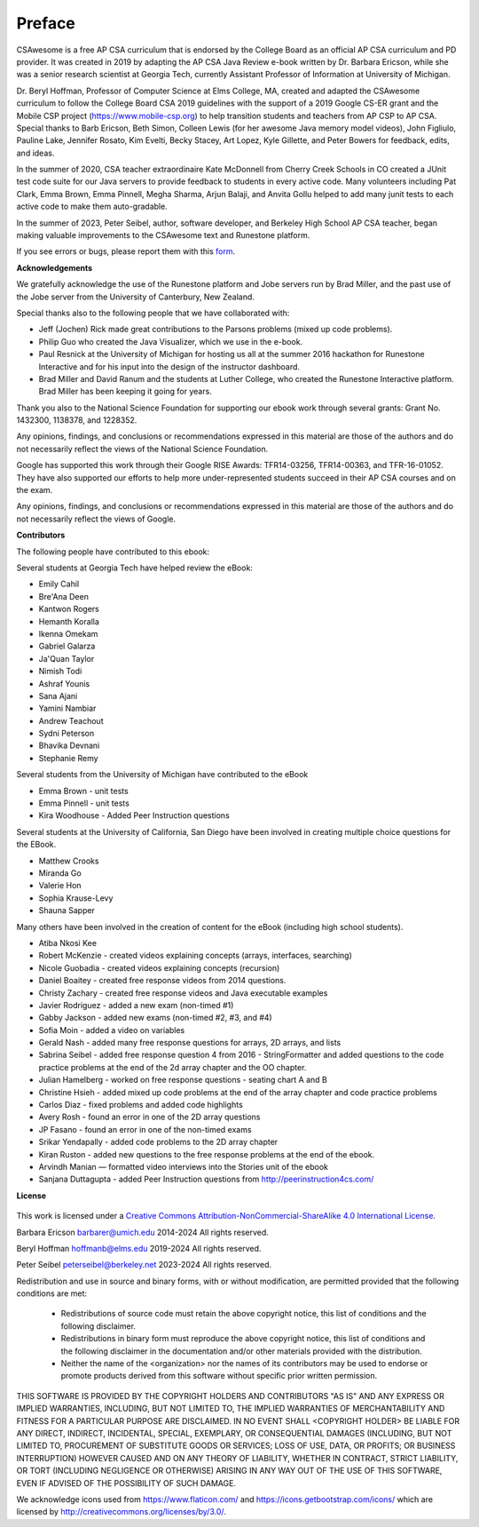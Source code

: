 Preface
===============

..  index::
    single: license

CSAwesome is a free AP CSA curriculum that is endorsed by the College Board as an official AP CSA curriculum and PD provider. It was created in 2019 by adapting the AP CSA Java Review e-book written by Dr. Barbara Ericson, while she was a senior research scientist at Georgia Tech, currently Assistant Professor of Information at University of Michigan. 

Dr. Beryl Hoffman, Professor of Computer Science at Elms College, MA, created and adapted the CSAwesome curriculum to follow the College Board CSA 2019 guidelines with the support of a 2019 Google CS-ER grant and the Mobile CSP project (https://www.mobile-csp.org) to help transition students and teachers from AP CSP to AP CSA.  Special thanks to Barb Ericson, Beth Simon, Colleen Lewis (for her awesome Java memory model videos), John Figliulo, Pauline Lake, Jennifer Rosato, Kim Evelti, Becky Stacey, Art Lopez, Kyle Gillette, and Peter Bowers for feedback, edits, and ideas. 

In the summer of 2020, CSA teacher extraordinaire Kate McDonnell from Cherry Creek Schools in CO created a JUnit test code suite for our Java servers to provide feedback to students in every active code. Many volunteers including Pat Clark, Emma Brown, Emma Pinnell, Megha Sharma, Arjun Balaji, and Anvita Gollu helped to add many junit tests to each active code to make them auto-gradable. 

In the summer of 2023, Peter Seibel, author, software developer, and Berkeley High School AP CSA teacher, began making valuable improvements to the CSAwesome text and Runestone platform. 


If you see errors or bugs, please report them with this `form <https://forms.gle/4gMBsv4W71vG5mNe8>`_.


**Acknowledgements**


We gratefully acknowledge the use of the Runestone platform and Jobe servers run by Brad Miller, and the past use of the Jobe server from the University of Canterbury, New Zealand.

Special thanks also to the following people that we have collaborated with:

* Jeff (Jochen) Rick made great contributions to the Parsons problems (mixed up code problems).

* Philip Guo who created the Java Visualizer, which we use in the e-book.

* Paul Resnick at the University of Michigan for hosting us all at the summer 2016 hackathon for Runestone Interactive and for his input into the design of the instructor dashboard.

* Brad Miller and David Ranum and the students at Luther College, who created the Runestone Interactive platform.  Brad Miller has been keeping it going for years.

Thank you also to the National Science Foundation for supporting our ebook work through several grants: Grant No. 1432300, 1138378, and 1228352.

Any opinions, findings, and conclusions or recommendations expressed in this material
are those of the authors and do not necessarily reflect the views of the National Science Foundation.

Google has supported this work through their Google RISE Awards: TFR14-03256,   TFR14-00363, and    TFR-16-01052.  They have also supported our efforts
to help more under-represented students succeed in their AP CSA courses and on the exam.

Any opinions, findings, and conclusions or recommendations expressed in this material
are those of the authors and do not necessarily reflect the views of  Google.


**Contributors**


The following people have contributed to this ebook:

Several students at Georgia Tech have helped review the eBook:

* Emily Cahil
* Bre'Ana Deen
* Kantwon Rogers
* Hemanth Koralla
* Ikenna Omekam
* Gabriel Galarza
* Ja'Quan Taylor
* Nimish Todi
* Ashraf Younis
* Sana Ajani
* Yamini Nambiar
* Andrew Teachout
* Sydni Peterson
* Bhavika Devnani
* Stephanie Remy

Several students from the University of Michigan have contributed to the eBook

* Emma Brown - unit tests
* Emma Pinnell - unit tests
* Kira Woodhouse - Added Peer Instruction questions


Several students at the University of California, San Diego have been involved in creating multiple choice questions for the EBook.

* Matthew Crooks
* Miranda Go
* Valerie Hon
* Sophia Krause-Levy
* Shauna Sapper

Many others have been involved in the creation of content for the eBook (including high school students).

* Atiba Nkosi Kee
* Robert McKenzie - created videos explaining concepts (arrays, interfaces, searching)
* Nicole Guobadia - created videos explaining concepts (recursion)
* Daniel Boaitey - created free response videos from 2014 questions.
* Christy Zachary - created free response videos and Java executable examples
* Javier Rodriguez - added a new exam (non-timed #1)
* Gabby Jackson - added new exams (non-timed #2, #3, and #4)
* Sofia Moin - added a video on variables
* Gerald Nash - added many free response questions for arrays, 2D arrays, and lists
* Sabrina Seibel - added free response question 4 from 2016 - StringFormatter and added questions to the code practice problems at the end of the 2d array chapter and the OO chapter.
* Julian Hamelberg - worked on free response questions - seating chart A and B
* Christine Hsieh - added mixed up code problems at the end of the array chapter and code practice problems
* Carlos Diaz - fixed problems and added code highlights
* Avery Rosh - found an error in one of the 2D array questions
* JP Fasano - found an error in one of the non-timed exams
* Srikar Yendapally - added code problems to the 2D array chapter
* Kiran Ruston - added new questions to the free response problems at the end of the ebook.
* Arvindh Manian — formatted video interviews into the Stories unit of the ebook
* Sanjana Duttagupta - added Peer Instruction questions from http://peerinstruction4cs.com/

**License**

.. figure:: https://i.creativecommons.org/l/by-nc-sa/4.0/88x31.png
   :align: center


This work is licensed under a `Creative Commons Attribution-NonCommercial-ShareAlike 4.0 International License <http://creativecommons.org/licenses/by-nc-sa/4.0/>`_.

Barbara Ericson `barbarer@umich.edu <mailto://barbarer@umich.edu>`_
2014-2024
All rights reserved.

Beryl Hoffman `hoffmanb@elms.edu <mailto://hoffmanb@elms.edu>`_
2019-2024
All rights reserved.

Peter Seibel `peterseibel@berkeley.net <mailto://peterseibel@berkeley.net>`_
2023-2024
All rights reserved.


Redistribution and use in source and binary forms, with or without
modification, are permitted provided that the following conditions are met:

    * Redistributions of source code must retain the above copyright
      notice, this list of conditions and the following disclaimer.
    * Redistributions in binary form must reproduce the above copyright
      notice, this list of conditions and the following disclaimer in the
      documentation and/or other materials provided with the distribution.
    * Neither the name of the <organization> nor the
      names of its contributors may be used to endorse or promote products
      derived from this software without specific prior written permission.

THIS SOFTWARE IS PROVIDED BY THE COPYRIGHT HOLDERS AND CONTRIBUTORS "AS IS" AND
ANY EXPRESS OR IMPLIED WARRANTIES, INCLUDING, BUT NOT LIMITED TO, THE IMPLIED
WARRANTIES OF MERCHANTABILITY AND FITNESS FOR A PARTICULAR PURPOSE ARE
DISCLAIMED. IN NO EVENT SHALL <COPYRIGHT HOLDER> BE LIABLE FOR ANY
DIRECT, INDIRECT, INCIDENTAL, SPECIAL, EXEMPLARY, OR CONSEQUENTIAL DAMAGES
(INCLUDING, BUT NOT LIMITED TO, PROCUREMENT OF SUBSTITUTE GOODS OR SERVICES;
LOSS OF USE, DATA, OR PROFITS; OR BUSINESS INTERRUPTION) HOWEVER CAUSED AND
ON ANY THEORY OF LIABILITY, WHETHER IN CONTRACT, STRICT LIABILITY, OR TORT
(INCLUDING NEGLIGENCE OR OTHERWISE) ARISING IN ANY WAY OUT OF THE USE OF THIS
SOFTWARE, EVEN IF ADVISED OF THE POSSIBILITY OF SUCH DAMAGE.


We acknowledge icons used from https://www.flaticon.com/ and 
https://icons.getbootstrap.com/icons/ which are licensed by http://creativecommons.org/licenses/by/3.0/.
